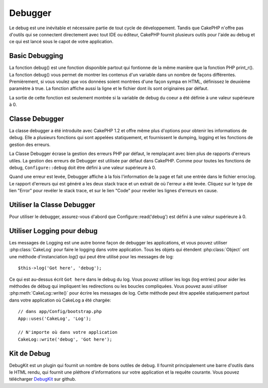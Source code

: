 Debugger
########

Le debug est une inévitable et nécessaire partie de tout cycle de 
développement. Tandis que CakePHP n'offre pas d'outils qui se 
connectent directement avec tout IDE ou éditeur, CakePHP fournit plusieurs 
outils pour l'aide au debug et ce qui est lancé sous le capot de votre 
application.

Basic Debugging
===============

.. php:function:: debug(mixed $var, boolean $showHtml = null, $showFrom = true)

    :param mixed $var: Les contenus à afficher. Les tableaux et objets 
        fonctionnent bien.
    :param boolean $showHTML: Défini à true, pour activer l'échappement. 
        L'échappement est activé par défaut dans 2.0 quand on sert les 
        requêtes web
    :param boolean $showFrom: Montre la ligne et le fichier pour lesquels le 
        debug() apparaît.

La fonction debug() est une fonction disponible partout qui fontionne de la 
même manière que la fonction PHP print\_r(). La fonction debug() vous permet 
de montrer les contenus d'un variable dans un nombre de façons différentes. 
Premièrement, si vous voulez que vos données soient montrées d'une façon 
sympa en HTML, définissez le deuxième paramètre à true. La fonction affiche 
aussi la ligne et le fichier dont ils sont originaires par défaut. 

La sortie de cette fonction est seulement montrée si la variable de debug du 
coeur a été définie à une valeur supérieure à 0.

.. versionchanged:: 2.1 
    La sortie de ``debug()`` ressemble plus ``var_dump()``, et utilise 
    :php:class:`Debugger` en interne.

Classe Debugger
===============

La classe debugger a été introduite avec CakePHP 1.2 et offre même plus 
d'options pour obtenir les informations de debug. Elle a plusieurs fonctions 
qui sont appelées statiquement, et fournissent le dumping, logging et les 
fonctions de gestion des erreurs.

La Classe Debugger écrase la gestion des erreurs PHP par défaut, le remplaçant 
avec bien plus de rapports d'erreurs utiles. La gestion des erreurs de Debugger 
est utilisée par défaut dans CakePHP. Comme pour toutes les fonctions de debug, 
``Configure::debug`` doit être défini à une valeur supérieure à 0.

Quand une erreur est levée, Debugger affiche à la fois l'information de la page 
et fait une entrée dans le fichier error.log. Le rapport d'erreurs qui est 
généré a les deux stack trace et un extrait de où l'erreur a été levée. Cliquez 
sur le type de lien "Error" pour revéler le stack trace, et sur le lien "Code" 
pour revéler les lignes d'erreurs en cause.

Utiliser la Classe Debugger
===========================

.. php:class:: Debugger

Pour utiliser le debugger, assurez-vous d'abord que Configure::read('debug') 
est défini à une valeur supérieure à 0.

.. php:staticmethod:: Debugger::dump($var)

    Dump prints out the contents of a variable. Elle affiche toutes les 
    propriétés et méthodes (si il y en a) de la variable fournie::

        $foo = array(1,2,3);

        Debugger::dump($foo);

        // sortie
        array(
            1,
            2,
            3
        )

        // objet simple
        $car = new Car();

        Debugger::dump($car);

        // sortie
        Car
        Car::colour = 'red'
        Car::make = 'Toyota'
        Car::model = 'Camry'
        Car::mileage = '15000'
        Car::acclerate()
        Car::decelerate()
        Car::stop()

    .. versionchanged:: 2.1
        Dans 2.1 forward, la sortie a été modifiée pour la lisibilité. Regardez 
        :php:func:`Debugger::exportVar()`

.. php:staticmethod:: Debugger::log($var, $level = 7)

    Crée un stack trace log détaillé au moment de l'invocation. La 
    méthode log() affiche les données identiques à celles faites par 
    Debugger::dump(), mais dans debug.log au lieu de les sortir 
    buffer. Notez que votre répertoire app/tmp directory (et son contenu) doit 
    être ouvert en écriture par le serveur web pour que le 
    log() fonctionne correctement.

.. php:staticmethod:: Debugger::trace($options)

    Returns the current stack trace. Each line of the trace includes
    the calling method, including which file and line the call
    originated from.::

        //In PostsController::index()
        pr( Debugger::trace() );
        
        //outputs
        PostsController::index() - APP/Controller/DownloadsController.php, line 48
        Dispatcher::_invoke() - CORE/lib/Cake/Routing/Dispatcher.php, line 265
        Dispatcher::dispatch() - CORE/lib/Cake/Routing/Dispatcher.php, line 237
        [main] - APP/webroot/index.php, line 84

    Ci-dessus est le stack trace généré en appelant Debugger::trace() dans 
    une action d'un controller. Lire le stack trace bottom to top shows
    the order of currently running functions (stack frames). Dans l'exemple 
    du dessus, index.php appelé Dispatcher::dispatch(), qui est appelé 
    in-turn Dispatcher::\_invoke(). La méthode \_invoke() appelé ensuite 
    par PostsController::index(). Cette information est utile quand vous 
    travaillez avec des opérations récursives ou des stacks profonds, puisqu'il 
    identifie les fonctions qui sont actuellement lancées au moment du trace().

.. php:staticmethod:: Debugger::excerpt($file, $line, $context)

    Récupérer un extrait du fichier dans $path (qui est un chemin de fichier 
    absolu), mettant en évidence le numéro de la ligne $line avec le nombre 
    de lignes $context autour.::

        pr( Debugger::excerpt(ROOT.DS.LIBS.'debugger.php', 321, 2) );
        
        //sortira ce qui suit.
        Array
        (
            [0] => <code><span style="color: #000000"> * @access public</span></code>
            [1] => <code><span style="color: #000000"> */</span></code>
            [2] => <code><span style="color: #000000">    function excerpt($file, $line, $context = 2) {</span></code>
         
            [3] => <span class="code-highlight"><code><span style="color: #000000">        $data = $lines = array();</span></code></span>
            [4] => <code><span style="color: #000000">        $data = @explode("\n", file_get_contents($file));</span></code>
        )

    Bien que cette méthode est utilisée en interne, elle peut être pratique 
    si vous créez vos propres messages d'erreurs ou les logs pour les 
    situations personnalisées.

.. php:staticmethod:: Debugger::exportVar($var, $recursion = 0)

    Convertir une variable de tout type en une chaîne de caractères pour 
    l'utilisation dans la sortie de debug. Cette méthode est aussi utilisée 
    par la plupart de Debugger pour les conversions de variable en interne, 
    et peut aussi être utilisée dans vos propres Debuggers.

    .. versionchanged:: 2.1
        Cette fonction génére une sortie différente dans 2.1 forward.

.. php:staticmethod:: Debugger::invoke($debugger)

    Remplace le Debugger de CakePHP avec une nouvelle instance.

.. php:staticmethod:: Debugger::getType($var)

    Récupère le type de variable. Les objets retourneront leur nom de classe

    .. versionadded:: 2.1

Utiliser Logging pour debug
===========================

Les messages de Logging est une autre bonne façon de debugger les applications, 
et vous pouvez utiliser :php:class:`CakeLog` pour faire le logging dans votre 
application. Tous les objets qui étendent :php:class:`Object` ont une méthode 
d'instanciation `log()` qui peut être utilisé pour les messages de log::

    $this->log('Got here', 'debug');

Ce qui est au-dessus écrit ``Got here`` dans le debug du log. Vous pouvez 
utiliser les logs (log entries) pour aider les méthodes de débug qui impliquent 
les redirections ou les boucles compliquées. Vous pouvez aussi utiliser 
:php:meth:`CakeLog::write()` pour écrire les messages de log. Cette méthode 
peut être appelée statiquement partout dans votre application où CakeLog 
a été chargée::

    // dans app/Config/bootstrap.php
    App::uses('CakeLog', 'Log');

    // N'importe où dans votre application
    CakeLog::write('debug', 'Got here');

Kit de Debug
============

DebugKit est un plugin qui fournit un nombre de bons outiles de debug. Il 
fournit principalement une barre d'outils dans le HTML rendu, qui fournit 
une pléthore d'informations sur votre application et la requête courante. 
Vous pouvez télécharger 
`DebugKit <https://github.com/cakephp/debug_kit/tree/2.0>`_ sur github.


.. meta::
    :title lang=fr: Debugger
    :description lang=fr: Debugger CakePHP avec la classe Debugger, logging, basic debugging et utiliser le plugin DebugKit.
    :keywords lang=fr: extrait de code,stack trace,default output,error link,default error,web requests,error report,debugger,tableaux,différentes façons,extrait de,cakephp,ide,options
